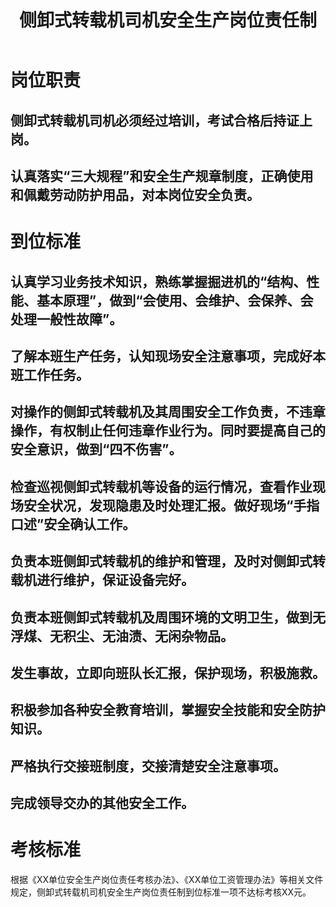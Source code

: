 :PROPERTIES:
:ID:       9104bff1-fb35-4ce9-b496-78b54daad2bc
:END:
#+title: 侧卸式转载机司机安全生产岗位责任制
* 岗位职责
** 侧卸式转载机司机必须经过培训，考试合格后持证上岗。
** 认真落实“三大规程”和安全生产规章制度，正确使用和佩戴劳动防护用品，对本岗位安全负责。
* 到位标准
** 认真学习业务技术知识，熟练掌握掘进机的“结构、性能、基本原理”，做到“会使用、会维护、会保养、会处理一般性故障”。
** 了解本班生产任务，认知现场安全注意事项，完成好本班工作任务。
** 对操作的侧卸式转载机及其周围安全工作负责，不违章操作，有权制止任何违章作业行为。同时要提高自己的安全意识，做到“四不伤害”。
** 检查巡视侧卸式转载机等设备的运行情况，查看作业现场安全状况，发现隐患及时处理汇报。做好现场“手指口述”安全确认工作。
** 负责本班侧卸式转载机的维护和管理，及时对侧卸式转载机进行维护，保证设备完好。
** 负责本班侧卸式转载机及周围环境的文明卫生，做到无浮煤、无积尘、无油渍、无闲杂物品。
** 发生事故，立即向班队长汇报，保护现场，积极施救。
** 积极参加各种安全教育培训，掌握安全技能和安全防护知识。
** 严格执行交接班制度，交接清楚安全注意事项。
** 完成领导交办的其他安全工作。
* 考核标准
根据《XX单位安全生产岗位责任考核办法》、《XX单位工资管理办法》等相关文件规定，侧卸式转载机司机安全生产岗位责任制到位标准一项不达标考核XX元。
